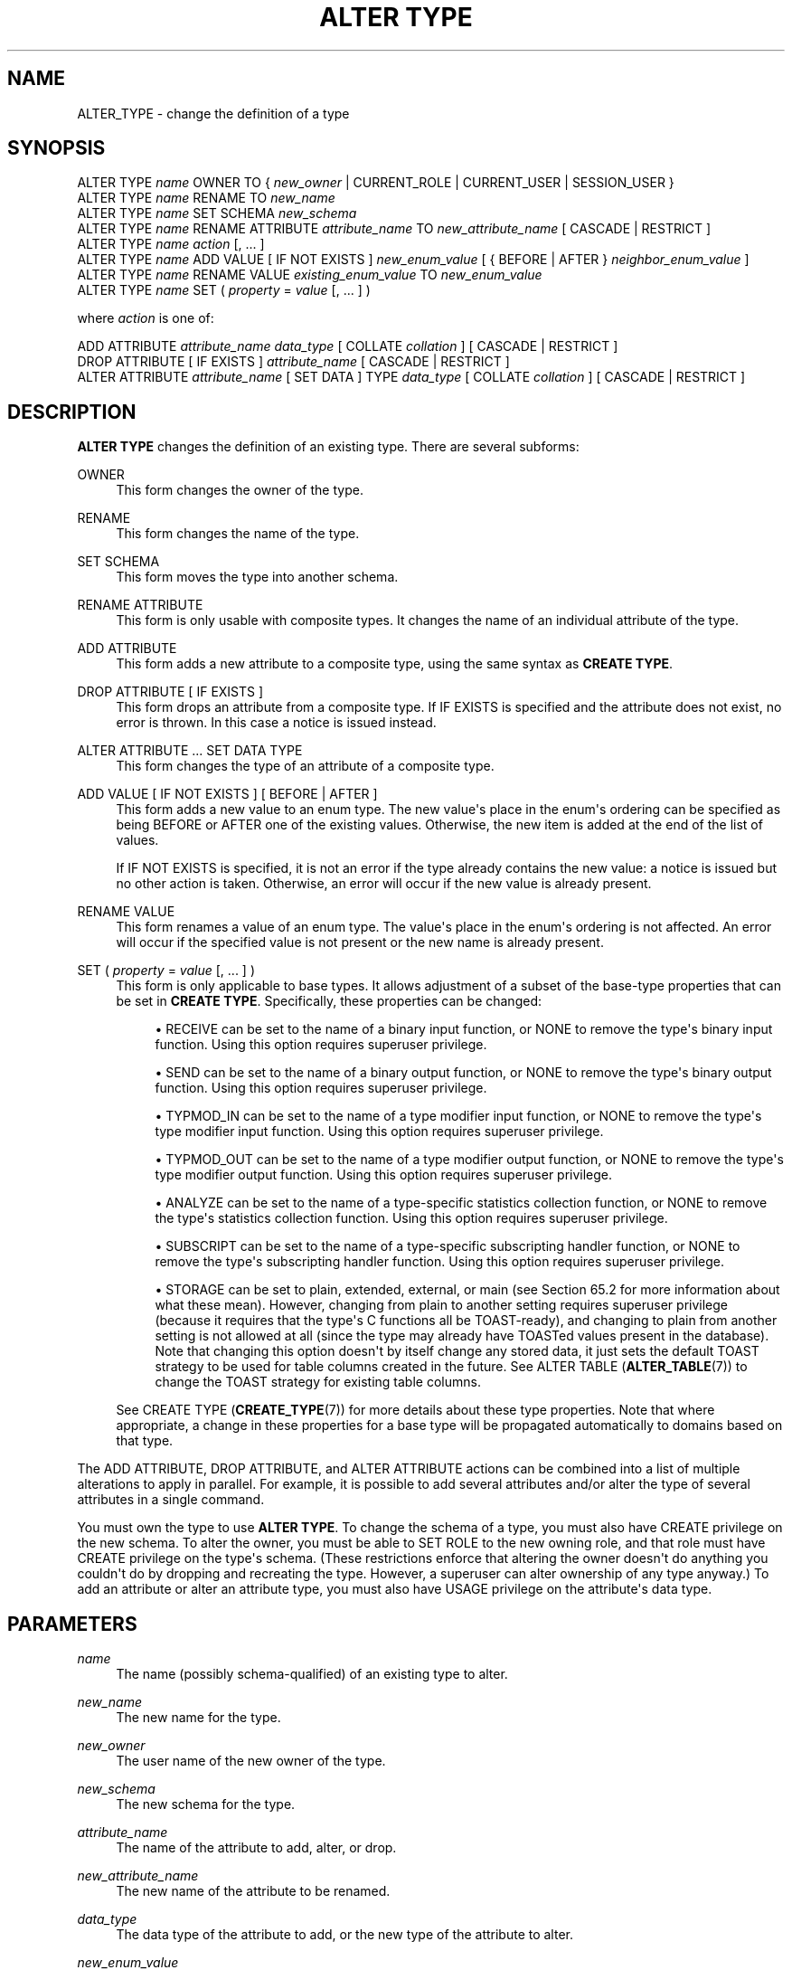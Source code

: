 '\" t
.\"     Title: ALTER TYPE
.\"    Author: The PostgreSQL Global Development Group
.\" Generator: DocBook XSL Stylesheets vsnapshot <http://docbook.sf.net/>
.\"      Date: 2025
.\"    Manual: PostgreSQL 17.4 Documentation
.\"    Source: PostgreSQL 17.4
.\"  Language: English
.\"
.TH "ALTER TYPE" "7" "2025" "PostgreSQL 17.4" "PostgreSQL 17.4 Documentation"
.\" -----------------------------------------------------------------
.\" * Define some portability stuff
.\" -----------------------------------------------------------------
.\" ~~~~~~~~~~~~~~~~~~~~~~~~~~~~~~~~~~~~~~~~~~~~~~~~~~~~~~~~~~~~~~~~~
.\" http://bugs.debian.org/507673
.\" http://lists.gnu.org/archive/html/groff/2009-02/msg00013.html
.\" ~~~~~~~~~~~~~~~~~~~~~~~~~~~~~~~~~~~~~~~~~~~~~~~~~~~~~~~~~~~~~~~~~
.ie \n(.g .ds Aq \(aq
.el       .ds Aq '
.\" -----------------------------------------------------------------
.\" * set default formatting
.\" -----------------------------------------------------------------
.\" disable hyphenation
.nh
.\" disable justification (adjust text to left margin only)
.ad l
.\" -----------------------------------------------------------------
.\" * MAIN CONTENT STARTS HERE *
.\" -----------------------------------------------------------------
.SH "NAME"
ALTER_TYPE \- change the definition of a type
.SH "SYNOPSIS"
.sp
.nf
ALTER TYPE \fIname\fR OWNER TO { \fInew_owner\fR | CURRENT_ROLE | CURRENT_USER | SESSION_USER }
ALTER TYPE \fIname\fR RENAME TO \fInew_name\fR
ALTER TYPE \fIname\fR SET SCHEMA \fInew_schema\fR
ALTER TYPE \fIname\fR RENAME ATTRIBUTE \fIattribute_name\fR TO \fInew_attribute_name\fR [ CASCADE | RESTRICT ]
ALTER TYPE \fIname\fR \fIaction\fR [, \&.\&.\&. ]
ALTER TYPE \fIname\fR ADD VALUE [ IF NOT EXISTS ] \fInew_enum_value\fR [ { BEFORE | AFTER } \fIneighbor_enum_value\fR ]
ALTER TYPE \fIname\fR RENAME VALUE \fIexisting_enum_value\fR TO \fInew_enum_value\fR
ALTER TYPE \fIname\fR SET ( \fIproperty\fR = \fIvalue\fR [, \&.\&.\&. ] )

where \fIaction\fR is one of:

    ADD ATTRIBUTE \fIattribute_name\fR \fIdata_type\fR [ COLLATE \fIcollation\fR ] [ CASCADE | RESTRICT ]
    DROP ATTRIBUTE [ IF EXISTS ] \fIattribute_name\fR [ CASCADE | RESTRICT ]
    ALTER ATTRIBUTE \fIattribute_name\fR [ SET DATA ] TYPE \fIdata_type\fR [ COLLATE \fIcollation\fR ] [ CASCADE | RESTRICT ]
.fi
.SH "DESCRIPTION"
.PP
\fBALTER TYPE\fR
changes the definition of an existing type\&. There are several subforms:
.PP
OWNER
.RS 4
This form changes the owner of the type\&.
.RE
.PP
RENAME
.RS 4
This form changes the name of the type\&.
.RE
.PP
SET SCHEMA
.RS 4
This form moves the type into another schema\&.
.RE
.PP
RENAME ATTRIBUTE
.RS 4
This form is only usable with composite types\&. It changes the name of an individual attribute of the type\&.
.RE
.PP
ADD ATTRIBUTE
.RS 4
This form adds a new attribute to a composite type, using the same syntax as
\fBCREATE TYPE\fR\&.
.RE
.PP
DROP ATTRIBUTE [ IF EXISTS ]
.RS 4
This form drops an attribute from a composite type\&. If
IF EXISTS
is specified and the attribute does not exist, no error is thrown\&. In this case a notice is issued instead\&.
.RE
.PP
ALTER ATTRIBUTE \&.\&.\&. SET DATA TYPE
.RS 4
This form changes the type of an attribute of a composite type\&.
.RE
.PP
ADD VALUE [ IF NOT EXISTS ] [ BEFORE | AFTER ]
.RS 4
This form adds a new value to an enum type\&. The new value\*(Aqs place in the enum\*(Aqs ordering can be specified as being
BEFORE
or
AFTER
one of the existing values\&. Otherwise, the new item is added at the end of the list of values\&.
.sp
If
IF NOT EXISTS
is specified, it is not an error if the type already contains the new value: a notice is issued but no other action is taken\&. Otherwise, an error will occur if the new value is already present\&.
.RE
.PP
RENAME VALUE
.RS 4
This form renames a value of an enum type\&. The value\*(Aqs place in the enum\*(Aqs ordering is not affected\&. An error will occur if the specified value is not present or the new name is already present\&.
.RE
.PP
SET ( \fIproperty\fR = \fIvalue\fR [, \&.\&.\&. ] )
.RS 4
This form is only applicable to base types\&. It allows adjustment of a subset of the base\-type properties that can be set in
\fBCREATE TYPE\fR\&. Specifically, these properties can be changed:
.sp
.RS 4
.ie n \{\
\h'-04'\(bu\h'+03'\c
.\}
.el \{\
.sp -1
.IP \(bu 2.3
.\}
RECEIVE
can be set to the name of a binary input function, or
NONE
to remove the type\*(Aqs binary input function\&. Using this option requires superuser privilege\&.
.RE
.sp
.RS 4
.ie n \{\
\h'-04'\(bu\h'+03'\c
.\}
.el \{\
.sp -1
.IP \(bu 2.3
.\}
SEND
can be set to the name of a binary output function, or
NONE
to remove the type\*(Aqs binary output function\&. Using this option requires superuser privilege\&.
.RE
.sp
.RS 4
.ie n \{\
\h'-04'\(bu\h'+03'\c
.\}
.el \{\
.sp -1
.IP \(bu 2.3
.\}
TYPMOD_IN
can be set to the name of a type modifier input function, or
NONE
to remove the type\*(Aqs type modifier input function\&. Using this option requires superuser privilege\&.
.RE
.sp
.RS 4
.ie n \{\
\h'-04'\(bu\h'+03'\c
.\}
.el \{\
.sp -1
.IP \(bu 2.3
.\}
TYPMOD_OUT
can be set to the name of a type modifier output function, or
NONE
to remove the type\*(Aqs type modifier output function\&. Using this option requires superuser privilege\&.
.RE
.sp
.RS 4
.ie n \{\
\h'-04'\(bu\h'+03'\c
.\}
.el \{\
.sp -1
.IP \(bu 2.3
.\}
ANALYZE
can be set to the name of a type\-specific statistics collection function, or
NONE
to remove the type\*(Aqs statistics collection function\&. Using this option requires superuser privilege\&.
.RE
.sp
.RS 4
.ie n \{\
\h'-04'\(bu\h'+03'\c
.\}
.el \{\
.sp -1
.IP \(bu 2.3
.\}
SUBSCRIPT
can be set to the name of a type\-specific subscripting handler function, or
NONE
to remove the type\*(Aqs subscripting handler function\&. Using this option requires superuser privilege\&.
.RE
.sp
.RS 4
.ie n \{\
\h'-04'\(bu\h'+03'\c
.\}
.el \{\
.sp -1
.IP \(bu 2.3
.\}
STORAGE
can be set to
plain,
extended,
external, or
main
(see
Section\ \&65.2
for more information about what these mean)\&. However, changing from
plain
to another setting requires superuser privilege (because it requires that the type\*(Aqs C functions all be TOAST\-ready), and changing to
plain
from another setting is not allowed at all (since the type may already have TOASTed values present in the database)\&. Note that changing this option doesn\*(Aqt by itself change any stored data, it just sets the default TOAST strategy to be used for table columns created in the future\&. See
ALTER TABLE (\fBALTER_TABLE\fR(7))
to change the TOAST strategy for existing table columns\&.
.RE
.sp
See
CREATE TYPE (\fBCREATE_TYPE\fR(7))
for more details about these type properties\&. Note that where appropriate, a change in these properties for a base type will be propagated automatically to domains based on that type\&.
.RE
.PP
The
ADD ATTRIBUTE,
DROP ATTRIBUTE, and
ALTER ATTRIBUTE
actions can be combined into a list of multiple alterations to apply in parallel\&. For example, it is possible to add several attributes and/or alter the type of several attributes in a single command\&.
.PP
You must own the type to use
\fBALTER TYPE\fR\&. To change the schema of a type, you must also have
CREATE
privilege on the new schema\&. To alter the owner, you must be able to
SET ROLE
to the new owning role, and that role must have
CREATE
privilege on the type\*(Aqs schema\&. (These restrictions enforce that altering the owner doesn\*(Aqt do anything you couldn\*(Aqt do by dropping and recreating the type\&. However, a superuser can alter ownership of any type anyway\&.) To add an attribute or alter an attribute type, you must also have
USAGE
privilege on the attribute\*(Aqs data type\&.
.SH "PARAMETERS"
.PP
.PP
\fIname\fR
.RS 4
The name (possibly schema\-qualified) of an existing type to alter\&.
.RE
.PP
\fInew_name\fR
.RS 4
The new name for the type\&.
.RE
.PP
\fInew_owner\fR
.RS 4
The user name of the new owner of the type\&.
.RE
.PP
\fInew_schema\fR
.RS 4
The new schema for the type\&.
.RE
.PP
\fIattribute_name\fR
.RS 4
The name of the attribute to add, alter, or drop\&.
.RE
.PP
\fInew_attribute_name\fR
.RS 4
The new name of the attribute to be renamed\&.
.RE
.PP
\fIdata_type\fR
.RS 4
The data type of the attribute to add, or the new type of the attribute to alter\&.
.RE
.PP
\fInew_enum_value\fR
.RS 4
The new value to be added to an enum type\*(Aqs list of values, or the new name to be given to an existing value\&. Like all enum literals, it needs to be quoted\&.
.RE
.PP
\fIneighbor_enum_value\fR
.RS 4
The existing enum value that the new value should be added immediately before or after in the enum type\*(Aqs sort ordering\&. Like all enum literals, it needs to be quoted\&.
.RE
.PP
\fIexisting_enum_value\fR
.RS 4
The existing enum value that should be renamed\&. Like all enum literals, it needs to be quoted\&.
.RE
.PP
\fIproperty\fR
.RS 4
The name of a base\-type property to be modified; see above for possible values\&.
.RE
.PP
CASCADE
.RS 4
Automatically propagate the operation to typed tables of the type being altered, and their descendants\&.
.RE
.PP
RESTRICT
.RS 4
Refuse the operation if the type being altered is the type of a typed table\&. This is the default\&.
.RE
.SH "NOTES"
.PP
If
\fBALTER TYPE \&.\&.\&. ADD VALUE\fR
(the form that adds a new value to an enum type) is executed inside a transaction block, the new value cannot be used until after the transaction has been committed\&.
.PP
Comparisons involving an added enum value will sometimes be slower than comparisons involving only original members of the enum type\&. This will usually only occur if
BEFORE
or
AFTER
is used to set the new value\*(Aqs sort position somewhere other than at the end of the list\&. However, sometimes it will happen even though the new value is added at the end (this occurs if the OID counter
\(lqwrapped around\(rq
since the original creation of the enum type)\&. The slowdown is usually insignificant; but if it matters, optimal performance can be regained by dropping and recreating the enum type, or by dumping and restoring the database\&.
.SH "EXAMPLES"
.PP
To rename a data type:
.sp
.if n \{\
.RS 4
.\}
.nf
ALTER TYPE electronic_mail RENAME TO email;
.fi
.if n \{\
.RE
.\}
.PP
To change the owner of the type
email
to
joe:
.sp
.if n \{\
.RS 4
.\}
.nf
ALTER TYPE email OWNER TO joe;
.fi
.if n \{\
.RE
.\}
.PP
To change the schema of the type
email
to
customers:
.sp
.if n \{\
.RS 4
.\}
.nf
ALTER TYPE email SET SCHEMA customers;
.fi
.if n \{\
.RE
.\}
.PP
To add a new attribute to a composite type:
.sp
.if n \{\
.RS 4
.\}
.nf
ALTER TYPE compfoo ADD ATTRIBUTE f3 int;
.fi
.if n \{\
.RE
.\}
.PP
To add a new value to an enum type in a particular sort position:
.sp
.if n \{\
.RS 4
.\}
.nf
ALTER TYPE colors ADD VALUE \*(Aqorange\*(Aq AFTER \*(Aqred\*(Aq;
.fi
.if n \{\
.RE
.\}
.PP
To rename an enum value:
.sp
.if n \{\
.RS 4
.\}
.nf
ALTER TYPE colors RENAME VALUE \*(Aqpurple\*(Aq TO \*(Aqmauve\*(Aq;
.fi
.if n \{\
.RE
.\}
.PP
To create binary I/O functions for an existing base type:
.sp
.if n \{\
.RS 4
.\}
.nf
CREATE FUNCTION mytypesend(mytype) RETURNS bytea \&.\&.\&.;
CREATE FUNCTION mytyperecv(internal, oid, integer) RETURNS mytype \&.\&.\&.;
ALTER TYPE mytype SET (
    SEND = mytypesend,
    RECEIVE = mytyperecv
);
.fi
.if n \{\
.RE
.\}
.SH "COMPATIBILITY"
.PP
The variants to add and drop attributes are part of the SQL standard; the other variants are PostgreSQL extensions\&.
.SH "SEE ALSO"
CREATE TYPE (\fBCREATE_TYPE\fR(7)), DROP TYPE (\fBDROP_TYPE\fR(7))
